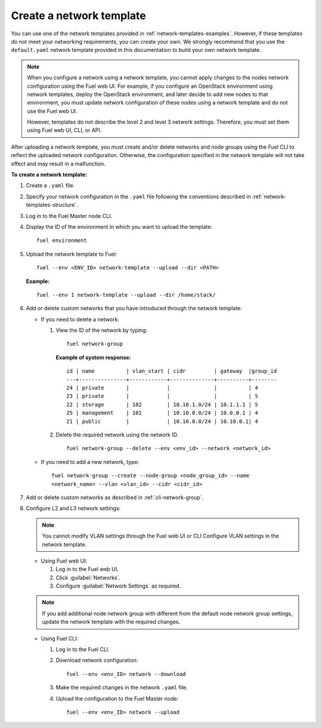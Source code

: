 .. _network-templates-create:

Create a network template
-------------------------

You can use one of the network templates provided in
:ref:`network-templates-examples`.
However, if these templates do not meet your networking requirements,
you can create your own. We strongly recommend that you use the
``default.yaml`` network template provided in this documentation to
build your own network template.

.. note::
   When you configure a network using a network template, you cannot apply
   changes to the nodes network configuration using the Fuel web UI. For
   example, if you configure an OpenStack environment using network
   templates, deploy the OpenStack environment, and later decide to add
   new nodes to that environment, you must update network configuration
   of these nodes using a network template and do not use the Fuel web UI.

   However, templates do not describe the level 2 and level 3 network
   settings. Therefore, you must set them using Fuel web UI, CLI, or API.

After uploading a network template, you must create and/or
delete networks and node groups using the Fuel CLI to reflect the uploaded
network configuration. Otherwise, the configuration specified in the network
template will not take effect and may result in a malfunction.

**To create a network template:**

#. Create a ``.yaml`` file.
#. Specify your network configuration in the ``.yaml`` file following
   the conventions described in :ref:`network-templates-structure`.
#. Log in to the Fuel Master node CLI.
#. Display the ID of the environment in which you want to upload the
   template:

   ::

     fuel environment

#. Upload the network template to Fuel:

   ::

     fuel --env <ENV_ID> network-template --upload --dir <PATH>

   **Example:**

   ::

     fuel --env 1 network-template --upload --dir /home/stack/

#. Add or delete custom networks that you have introduced through
   the network template:

   * If you need to delete a network:

     #. View the ID of the network by typing:

        ::

          fuel network-group

        **Example of system response:**

        ::

          id | name          | vlan_start | cidr         | gateway  |group_id
          ---+---------------+------------+--------------+----------+--------
          24 | private       |            |              |          | 4
          23 | private       |            |              |          | 5
          22 | storage       | 102        | 10.10.1.0/24 | 10.1.1.1 | 5
          25 | management    | 101        | 10.10.0.0/24 | 10.0.0.1 | 4
          21 | public        |            | 10.10.0.0/24 | 10.10.0.1| 4

     #. Delete the required network using the network ID.

        ::

          fuel network-group --delete --env <env_id> --network <network_id>


   * If you need to add a new network, type:

     ::

       fuel network-group --create --node-group <node_group_id> --name
       <network_name> --vlan <vlan_id> --cidr <cidr_id>

#. Add or delete custom networks as described in
   :ref:`cli-network-group`.

#. Configure L2 and L3 network settings:

   .. note:: You cannot modify VLAN settings through the Fuel web UI or CLI
             Configure VLAN settings in the network template.

   * Using Fuel web UI:

     #. Log in to the Fuel web UI.
     #. Click :guilabel:`Networks`.
     #. Configure :guilabel:`Network Settings` as required.

   .. note:: If you add additional node network group with different from the
             default node network group settings, update the network template
             with the required changes.

   * Using Fuel CLI:

     #. Log in to the Fuel CLI.
     #. Download network configuration:

        ::

          fuel --env <env_ID> network --download

     #. Make the required changes in the network ``.yaml`` file.
     #. Upload the configuration to the Fuel Master node:

        ::

          fuel --env <env_ID> network --upload

.. seealso::

   - :ref:`cli-network-group`
   - :ref:`cli-network-template`
